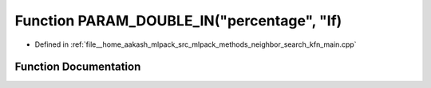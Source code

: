 .. _exhale_function_kfn__main_8cpp_1ac0e7b0825ea76e86548cb18704931309:

Function PARAM_DOUBLE_IN("percentage", "If)
===========================================

- Defined in :ref:`file__home_aakash_mlpack_src_mlpack_methods_neighbor_search_kfn_main.cpp`


Function Documentation
----------------------


.. doxygenfunction:: PARAM_DOUBLE_IN("percentage", "If)
